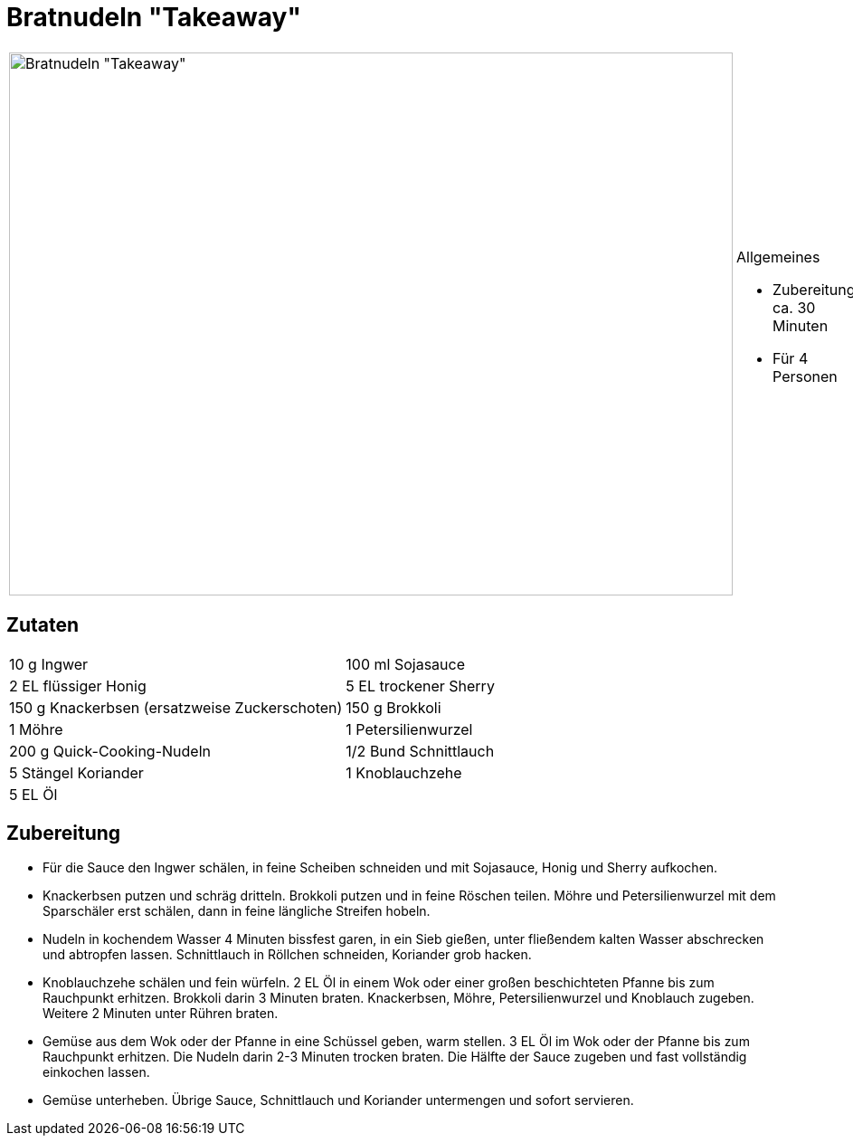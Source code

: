 = Bratnudeln "Takeaway"

[cols="1,1", frame="none", grid="none"]
|===
a|image::bratnudeln_take_away.jpg[Bratnudeln "Takeaway",width=800,height=600,pdfwidth=80%,align="center"]
a|.Allgemeines
* Zubereitung: ca. 30 Minuten
* Für 4 Personen
|===

== Zutaten

[cols="1,1", frame="none", grid="none"]
|===

| 10 g Ingwer
| 100 ml Sojasauce

| 2 EL flüssiger Honig
| 5 EL trockener Sherry

| 150 g Knackerbsen (ersatzweise Zuckerschoten)
| 150 g Brokkoli

| 1 Möhre
| 1 Petersilienwurzel

| 200 g Quick-Cooking-Nudeln
| 1/2 Bund Schnittlauch

| 5 Stängel Koriander
| 1 Knoblauchzehe

| 5 EL Öl
|

|===


== Zubereitung

- Für die Sauce den Ingwer schälen, in feine Scheiben schneiden und mit
Sojasauce, Honig und Sherry aufkochen.
- Knackerbsen putzen und schräg dritteln. Brokkoli putzen und in feine
Röschen teilen. Möhre und Petersilienwurzel mit dem Sparschäler erst
schälen, dann in feine längliche Streifen hobeln.
- Nudeln in kochendem Wasser 4 Minuten bissfest garen, in ein Sieb
gießen, unter fließendem kalten Wasser abschrecken und abtropfen lassen.
Schnittlauch in Röllchen schneiden, Koriander grob hacken.
- Knoblauchzehe schälen und fein würfeln. 2 EL Öl in einem Wok oder
einer großen beschichteten Pfanne bis zum Rauchpunkt erhitzen. Brokkoli
darin 3 Minuten braten. Knackerbsen, Möhre, Petersilienwurzel und
Knoblauch zugeben. Weitere 2 Minuten unter Rühren braten.
- Gemüse aus dem Wok oder der Pfanne in eine Schüssel geben, warm
stellen. 3 EL Öl im Wok oder der Pfanne bis zum Rauchpunkt erhitzen. Die
Nudeln darin 2-3 Minuten trocken braten. Die Hälfte der Sauce zugeben
und fast vollständig einkochen lassen.
- Gemüse unterheben. Übrige Sauce, Schnittlauch und Koriander
untermengen und sofort servieren.
